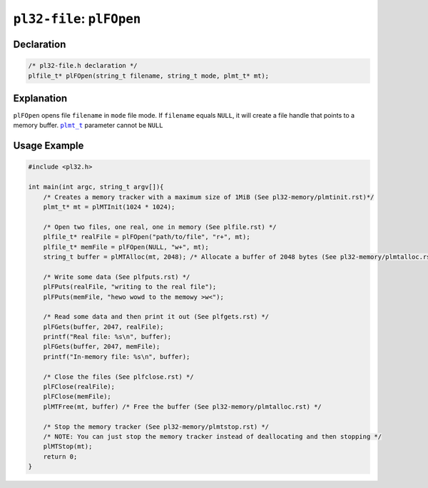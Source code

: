 **************************
``pl32-file``: ``plFOpen``
**************************

Declaration
-----------

.. code-block:: c

    /* pl32-file.h declaration */
    plfile_t* plFOpen(string_t filename, string_t mode, plmt_t* mt);


Explanation
-----------

``plFOpen`` opens file ``filename`` in ``mode`` file mode. If ``filename`` equals ``NULL``, it will create a file handle that points to a memory buffer. |plmt_t|_ parameter cannot be ``NULL``

Usage Example
-------------

.. code-block:: c

    #include <pl32.h>

    int main(int argc, string_t argv[]){
        /* Creates a memory tracker with a maximum size of 1MiB (See pl32-memory/plmtinit.rst)*/
        plmt_t* mt = plMTInit(1024 * 1024);

        /* Open two files, one real, one in memory (See plfile.rst) */
        plfile_t* realFile = plFOpen("path/to/file", "r+", mt);
        plfile_t* memFile = plFOpen(NULL, "w+", mt);
        string_t buffer = plMTAlloc(mt, 2048); /* Allocate a buffer of 2048 bytes (See pl32-memory/plmtalloc.rst) */

        /* Write some data (See plfputs.rst) */
        plFPuts(realFile, "writing to the real file");
        plFPuts(memFile, "hewo wowd to the memowy >w<");

        /* Read some data and then print it out (See plfgets.rst) */
        plFGets(buffer, 2047, realFile);
        printf("Real file: %s\n", buffer);
        plFGets(buffer, 2047, memFile);
        printf("In-memory file: %s\n", buffer);

        /* Close the files (See plfclose.rst) */
        plFClose(realFile);
        plFClose(memFile);
        plMTFree(mt, buffer) /* Free the buffer (See pl32-memory/plmtalloc.rst) */

        /* Stop the memory tracker (See pl32-memory/plmtstop.rst) */
        /* NOTE: You can just stop the memory tracker instead of deallocating and then stopping */
        plMTStop(mt);
        return 0;
    }

.. |plmt_t| replace:: ``plmt_t``
.. _plmt_t: ../pl32-memory/plmt.rst
